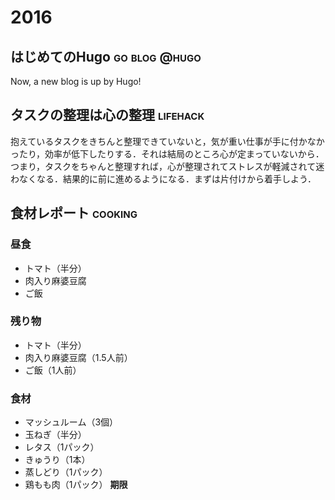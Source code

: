 #+hugo_section: 2016
#+hugo_base_dir: ../

* 2016
** はじめてのHugo                                             :go:blog:@hugo:
:PROPERTIES:
:EXPORT_FILE_NAME: init-entry-by-hugo
:EXPORT_DATE: 2016-08-21T00:56:32+09:00
:EXPORT_HUGO_LASTMOD: 
:END:

Now, a new blog is up by Hugo!

** タスクの整理は心の整理                                          :lifehack:
:PROPERTIES:
:EXPORT_FILE_NAME: task-and-mind
:EXPORT_DATE: 2016-08-23T15:44:21+09:00
:EXPORT_HUGO_LASTMOD: 
:END:

抱えているタスクをきちんと整理できていないと，気が重い仕事が手に付かなかったり，効率が低下したりする．それは結局のところ心が定まっていないから．つまり，タスクをちゃんと整理すれば，心が整理されてストレスが軽減されて迷わなくなる．結果的に前に進めるようになる．まずは片付けから着手しよう．
** 食材レポート                                                     :cooking:
:PROPERTIES:
:EXPORT_FILE_NAME: a-cooking-report
:EXPORT_DATE: 2016-09-05T12:40:13+09:00
:EXPORT_HUGO_LASTMOD: 
:END:

*** 昼食
- トマト（半分）
- 肉入り麻婆豆腐
- ご飯
*** 残り物
- トマト（半分）
- 肉入り麻婆豆腐（1.5人前）
- ご飯（1人前）
*** 食材
- マッシュルーム（3個）
- 玉ねぎ（半分）
- レタス（1パック）
- きゅうり（1本）
- 蒸しどり（1パック）
- 鶏もも肉（1パック） *期限*


